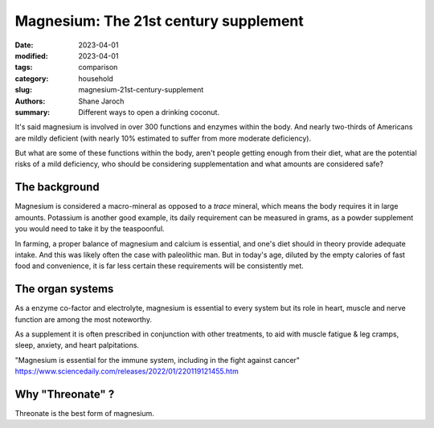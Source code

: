 ****************************************
 Magnesium: The 21st century supplement
****************************************

:date: 2023-04-01
:modified: 2023-04-01
:tags: comparison
:category: household
:slug: magnesium-21st-century-supplement
:authors: Shane Jaroch
:summary: Different ways to open a drinking coconut.

It's said magnesium is involved in over 300 functions and enzymes within the
body. And nearly two-thirds of Americans are mildly deficient (with nearly
10% estimated to suffer from more moderate deficiency).

But what are some of these functions within the body, aren't people getting
enough from their diet, what are the potential risks of a mild deficiency, who
should be considering supplementation and what amounts are considered safe?


The background
#######################################################

Magnesium is considered a macro-mineral as opposed to a *trace* mineral, which
means the body requires it in large amounts. Potassium is another good example,
its daily requirement can be measured in grams, as a powder supplement you
would need to take it by the teaspoonful.

In farming, a proper balance of magnesium and calcium is essential, and one's
diet should in theory provide adequate intake. And this was likely often the
case with paleolithic man. But in today's age, diluted by the empty calories
of fast food and convenience, it is far less certain these requirements will
be consistently met.


The organ systems
#######################################################

As a enzyme co-factor and electrolyte, magnesium is essential to every system
but its role in heart, muscle and nerve function are among the most noteworthy.

As a supplement it is often prescribed in conjunction with other treatments, to
aid with muscle fatigue & leg cramps, sleep, anxiety, and heart palpitations.

"Magnesium is essential for the immune system, including in the fight against
cancer"
https://www.sciencedaily.com/releases/2022/01/220119121455.htm


Why "Threonate" ?
#######################################################

Threonate is the best form of magnesium.

